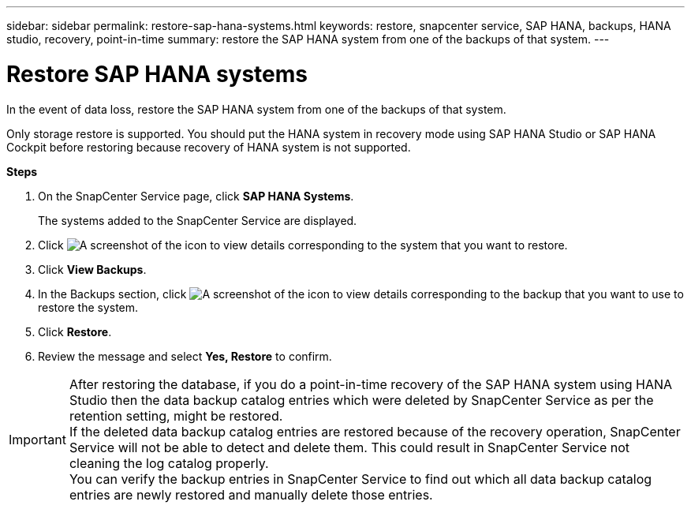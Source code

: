 ---
sidebar: sidebar
permalink: restore-sap-hana-systems.html
keywords: restore, snapcenter service, SAP HANA, backups, HANA studio, recovery, point-in-time
summary: restore the SAP HANA system from one of the backups of that system.
---

= Restore SAP HANA systems
:hardbreaks:
:nofooter:
:icons: font
:linkattrs:
:imagesdir: ./media/

[.lead]
In the event of data loss, restore the SAP HANA system from one of the backups of that system.

Only storage restore is supported. You should put the HANA system in recovery mode using SAP HANA Studio or SAP HANA Cockpit before restoring because recovery of HANA system is not supported.

*Steps*

. On the SnapCenter Service page, click *SAP HANA Systems*.
+
The systems added to the SnapCenter Service are displayed.
. Click	image:screenshot-anf-view-system.png[A screenshot of the icon to view details] corresponding to the system that you want to restore.
. Click *View Backups*.
. In the Backups section, click	image:screenshot-anf-view-system.png[A screenshot of the icon to view details] corresponding to the backup that you want to use to restore the system.
. Click *Restore*.
. Review the message and select *Yes, Restore* to confirm.

// Included the below info for JIRA:AMS-7521
IMPORTANT: After restoring the database, if you do a point-in-time recovery of the SAP HANA system using HANA Studio then the data backup catalog entries which were deleted by SnapCenter Service as per the retention setting, might be restored.
If the deleted data backup catalog entries are restored because of the recovery operation, SnapCenter Service will not be able to detect and delete them. This could result in SnapCenter Service not cleaning the log catalog properly.
You can verify the backup entries in SnapCenter Service to find out which all data backup catalog entries are newly restored and manually delete those entries.
